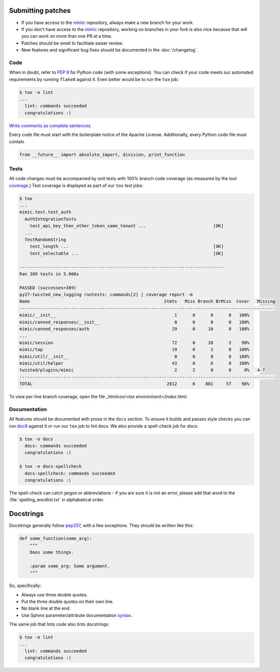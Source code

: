 Submitting patches
==================

* If you have access to the `mimic`_ repository, always make a new branch for
  your work.
* If you don't have access to the `mimic`_ repository, working on branches in
  your
  fork is also nice because that will you can work on more than one PR at a
  time.
* Patches should be small to facilitate easier review.
* New features and significant bug fixes should be documented in the
  :doc:`/changelog`.

Code
----

When in doubt, refer to :pep:`8` for Python code (with some exceptions).
You can check if your code meets our automated requirements by running
``flake8`` against it.  Even better would be to run the ``tox`` job:

.. code-block:: console

    $ tox -e lint
    ...
      lint: commands succeeded
      congratulations :)

`Write comments as complete sentences.`_

Every code file must start with the boilerplate notice of the Apache License.
Additionally, every Python code file must contain

.. code-block:: python

    from __future__ import absolute_import, division, print_function


Tests
-----

All code changes must be accompanied by unit tests with 100% branch code
coverage (as measured by the tool `coverage`_.) Test coverage is displayed as
part of our ``tox`` test jobs:

.. code-block:: console

    $ tox
    ...
    mimic.test.test_auth
      AuthIntegrationTests
        test_api_key_then_other_token_same_tenant ...                          [OK]
      ...
      TestRandomString
        test_length ...                                                        [OK]
        test_selectable ...                                                    [OK]

    -------------------------------------------------------------------------------
    Ran 389 tests in 5.000s

    PASSED (successes=389)
    py27-twisted_new_logging runtests: commands[2] | coverage report -m
    Name                                                    Stmts   Miss Branch BrMiss  Cover   Missing
    ---------------------------------------------------------------------------------------------------
    mimic/__init__                                              1      0      0      0   100%
    mimic/canned_responses/__init__                             0      0      0      0   100%
    mimic/canned_responses/auth                                29      0     10      0   100%
    ...
    mimic/session                                              72      0     28      2    98%
    mimic/tap                                                  19      0      2      0   100%
    mimic/util/__init__                                         0      0      0      0   100%
    mimic/util/helper                                          43      0      6      0   100%
    twisted/plugins/mimic                                       2      2      0      0     0%   4-7
    ---------------------------------------------------------------------------------------------------
    TOTAL                                                    2812      6    801     57    98%

To view per-line branch coverage, open the file `_htmlcov/<tox environment>/index.html`.


Documentation
-------------

All features should be documented with prose in the ``docs`` section.
To ensure it builds and passes style checks you can run `doc8`_ against it or
run our ``tox`` job to lint docs.  We also provide a spell-check job for docs:

.. code-block:: console

    $ tox -e docs
      docs: commands succeeded
      congratulations :)

    $ tox -e docs-spellcheck
      docs-spellcheck: commands succeeded
      congratulations :)

The spell-check can catch jargon or abbreviations - if you are sure it is not
an error, please add that word to the :file:`spelling_wordlist.txt` in
alphabetical order.

Docstrings
==========

Docstrings generally follow `pep257`_, with a few exceptions.  They should
be written like this:

.. code-block:: python

    def some_function(some_arg):
        """
        Does some things.

        :param some_arg: Some argument.
        """

So, specifically:

* Always use three double quotes.
* Put the three double quotes on their own line.
* No blank line at the end.
* Use Sphinx parameter/attribute documentation `syntax`_.

The same job that lints code also lints docstrings:

.. code-block:: console

    $ tox -e lint
    ...
      lint: commands succeeded
      congratulations :)


.. _`mimic`: https://github.com/rackerlabs/mimic
.. _`Write comments as complete sentences.`: http://nedbatchelder.com/blog/201401/comments_should_be_sentences.html
.. _`syntax`: http://sphinx-doc.org/domains.html#info-field-lists
.. _`doc8`: https://github.com/stackforge/doc8
.. _`coverage`: https://pypi.python.org/pypi/coverage
.. _`pep257`: http://legacy.python.org/dev/peps/pep-0257/
